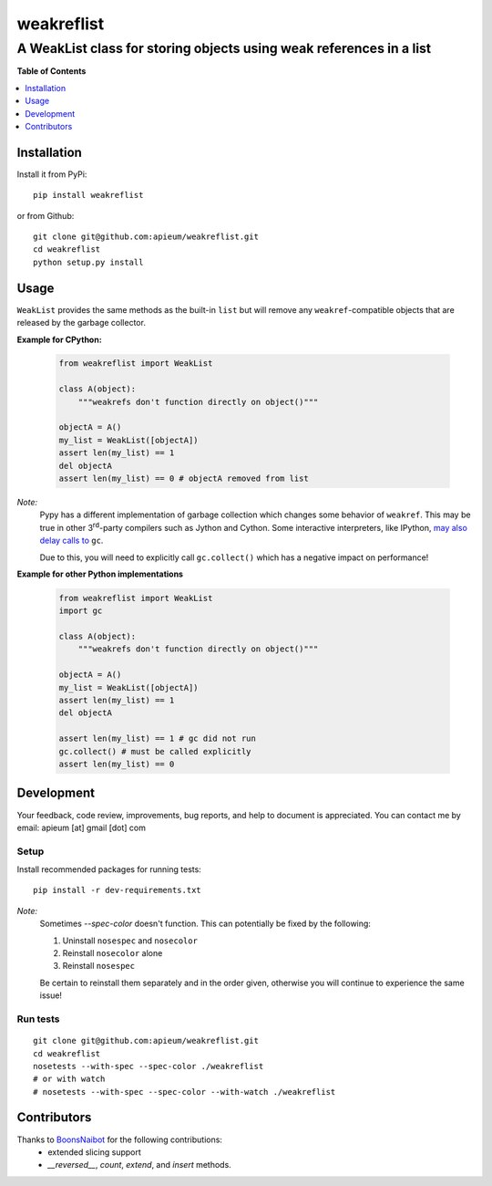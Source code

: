 ***********
weakreflist
***********
--------------------------------------------------------------------
A WeakList class for storing objects using weak references in a list
--------------------------------------------------------------------

.. image:: https://pypip.in/v/weakreflist/badge.png
  :target: https://pypi.python.org/pypi/weakreflist

**Table of Contents**

.. contents::
   :local:
   :depth: 1
   :backlinks: none


============
Installation
============

Install it from PyPi::

  pip install weakreflist

or from Github::

  git clone git@github.com:apieum/weakreflist.git
  cd weakreflist
  python setup.py install


=====
Usage
=====

``WeakList`` provides the same methods as the built-in ``list`` but will remove any ``weakref``-compatible objects that
are released by the garbage collector.


**Example for CPython:**

  .. code-block:: python

    from weakreflist import WeakList

    class A(object):
        """weakrefs don't function directly on object()"""

    objectA = A()
    my_list = WeakList([objectA])
    assert len(my_list) == 1
    del objectA
    assert len(my_list) == 0 # objectA removed from list


*Note:*
  Pypy has a different implementation of garbage collection which changes some behavior of ``weakref``.
  This may be true in other 3\ :superscript:`rd`-party compilers such as Jython and Cython. 
  Some interactive interpreters, like IPython, `may also delay calls to <http://stackoverflow.com/a/12023927/1993468>`_
  ``gc``.

  Due to this, you will need to explicitly call ``gc.collect()`` which has a negative impact on performance!

**Example for other Python implementations**

  .. code-block:: python

    from weakreflist import WeakList
    import gc

    class A(object):
        """weakrefs don't function directly on object()"""

    objectA = A()
    my_list = WeakList([objectA])
    assert len(my_list) == 1
    del objectA

    assert len(my_list) == 1 # gc did not run
    gc.collect() # must be called explicitly
    assert len(my_list) == 0


===========
Development
===========

Your feedback, code review, improvements, bug reports, and help to document is appreciated.
You can contact me by email: apieum [at] gmail [dot] com

Setup
-----

Install recommended packages for running tests::

  pip install -r dev-requirements.txt

*Note:*
  Sometimes `--spec-color` doesn't function. This can potentially be fixed by the following:

  #. Uninstall ``nosespec`` and ``nosecolor``
  #. Reinstall ``nosecolor`` alone
  #. Reinstall ``nosespec``

  Be certain to reinstall them separately and in the order given, otherwise you will continue
  to experience the same issue!

Run tests
---------

::

  git clone git@github.com:apieum/weakreflist.git
  cd weakreflist
  nosetests --with-spec --spec-color ./weakreflist
  # or with watch
  # nosetests --with-spec --spec-color --with-watch ./weakreflist


============
Contributors
============

Thanks to `BoonsNaibot <https://github.com/BoonsNaibot>`_ for the following contributions:
  * extended slicing support
  * `__reversed__`, `count`, `extend`, and `insert` methods.



.. image:: https://secure.travis-ci.org/apieum/weakreflist.png?branch=master
  :target: https://travis-ci.org/apieum/weakreflist
